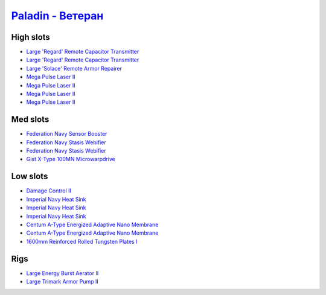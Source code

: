 .. This file is autogenerated by update-fits.py script
.. Use https://github.com/RAISA-Shield/raisa-shield.github.io/edit/source/eft/armor/vg/paladin-advanced.eft
.. to edit it.

`Paladin - Ветеран <javascript:CCPEVE.showFitting('28659:2048;1:15810;3:18883;2:16487;2:2185;5:16455;1:26380;1:17520;1:3057;4:17559;2:2456;5:11325;1:26302;1:19359;1::');>`_
===================================================================================================================================================================================

High slots
----------

- `Large 'Regard' Remote Capacitor Transmitter <javascript:CCPEVE.showInfo(16487)>`_
- `Large 'Regard' Remote Capacitor Transmitter <javascript:CCPEVE.showInfo(16487)>`_
- `Large 'Solace' Remote Armor Repairer <javascript:CCPEVE.showInfo(16455)>`_
- `Mega Pulse Laser II <javascript:CCPEVE.showInfo(3057)>`_
- `Mega Pulse Laser II <javascript:CCPEVE.showInfo(3057)>`_
- `Mega Pulse Laser II <javascript:CCPEVE.showInfo(3057)>`_
- `Mega Pulse Laser II <javascript:CCPEVE.showInfo(3057)>`_

Med slots
---------

- `Federation Navy Sensor Booster <javascript:CCPEVE.showInfo(17520)>`_
- `Federation Navy Stasis Webifier <javascript:CCPEVE.showInfo(17559)>`_
- `Federation Navy Stasis Webifier <javascript:CCPEVE.showInfo(17559)>`_
- `Gist X-Type 100MN Microwarpdrive <javascript:CCPEVE.showInfo(19359)>`_

Low slots
---------

- `Damage Control II <javascript:CCPEVE.showInfo(2048)>`_
- `Imperial Navy Heat Sink <javascript:CCPEVE.showInfo(15810)>`_
- `Imperial Navy Heat Sink <javascript:CCPEVE.showInfo(15810)>`_
- `Imperial Navy Heat Sink <javascript:CCPEVE.showInfo(15810)>`_
- `Centum A-Type Energized Adaptive Nano Membrane <javascript:CCPEVE.showInfo(18883)>`_
- `Centum A-Type Energized Adaptive Nano Membrane <javascript:CCPEVE.showInfo(18883)>`_
- `1600mm Reinforced Rolled Tungsten Plates I <javascript:CCPEVE.showInfo(11325)>`_

Rigs
----

- `Large Energy Burst Aerator II <javascript:CCPEVE.showInfo(26380)>`_
- `Large Trimark Armor Pump II <javascript:CCPEVE.showInfo(26302)>`_


